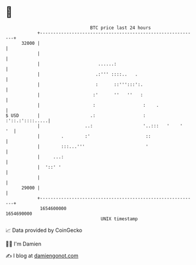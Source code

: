* 👋

#+begin_example
                                   BTC price last 24 hours                    
               +------------------------------------------------------------+ 
         32000 |                                                            | 
               |                                                            | 
               |                      ......:                               | 
               |                     .:''' ::::..   .                       | 
               |                     :      ::''':::':.                     | 
               |                    :'      ''   ''   :                     | 
               |                    :                  :    .               | 
   $ USD       |                   .:                  :    :'::.:'::::.....| 
               |                 ..:                   '..:::   '    '   '  | 
               |        .        :'                     ::                  | 
               |        :::...'''                       '                   | 
               |     ...:                                                   | 
               |  '::' '                                                    | 
               |                                                            | 
         29000 |                                                            | 
               +------------------------------------------------------------+ 
                1654600000                                        1654690000  
                                       UNIX timestamp                         
#+end_example
📈 Data provided by CoinGecko

🧑‍💻 I'm Damien

✍️ I blog at [[https://www.damiengonot.com][damiengonot.com]]
